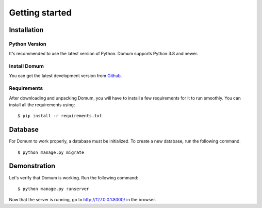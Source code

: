 Getting started
===============

Installation
------------

Python Version
^^^^^^^^^^^^^^

It's recommended to use the latest version of Python. Domum supports Python 3.8 and newer.

Install Domum
^^^^^^^^^^^^^

You can get the latest development version from `Github <https://github.com/SvenKortekaas04/domum>`_.

Requirements
^^^^^^^^^^^^

After downloading and unpacking Domum, you will have to install a few requirements for it to run smoothly. You can install all the requirements using::

$ pip install -r requirements.txt

Database
--------

For Domum to work properly, a database must be initialized. To create a new database, run the following command::

$ python manage.py migrate

Demonstration
-------------

Let's verify that Domum is working. Run the following command::

$ python manage.py runserver

Now that the server is running, go to http://127.0.0.1:8000/ in the browser.